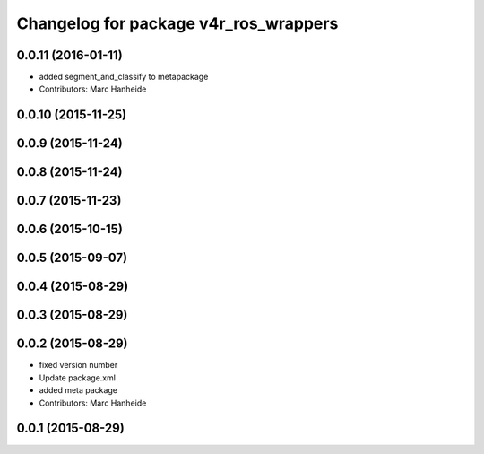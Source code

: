^^^^^^^^^^^^^^^^^^^^^^^^^^^^^^^^^^^^^^
Changelog for package v4r_ros_wrappers
^^^^^^^^^^^^^^^^^^^^^^^^^^^^^^^^^^^^^^

0.0.11 (2016-01-11)
-------------------
* added segment_and_classify to metapackage
* Contributors: Marc Hanheide

0.0.10 (2015-11-25)
-------------------

0.0.9 (2015-11-24)
------------------

0.0.8 (2015-11-24)
------------------

0.0.7 (2015-11-23)
------------------

0.0.6 (2015-10-15)
------------------

0.0.5 (2015-09-07)
------------------

0.0.4 (2015-08-29)
------------------

0.0.3 (2015-08-29)
------------------

0.0.2 (2015-08-29)
------------------
* fixed version number
* Update package.xml
* added meta package
* Contributors: Marc Hanheide

0.0.1 (2015-08-29)
------------------
